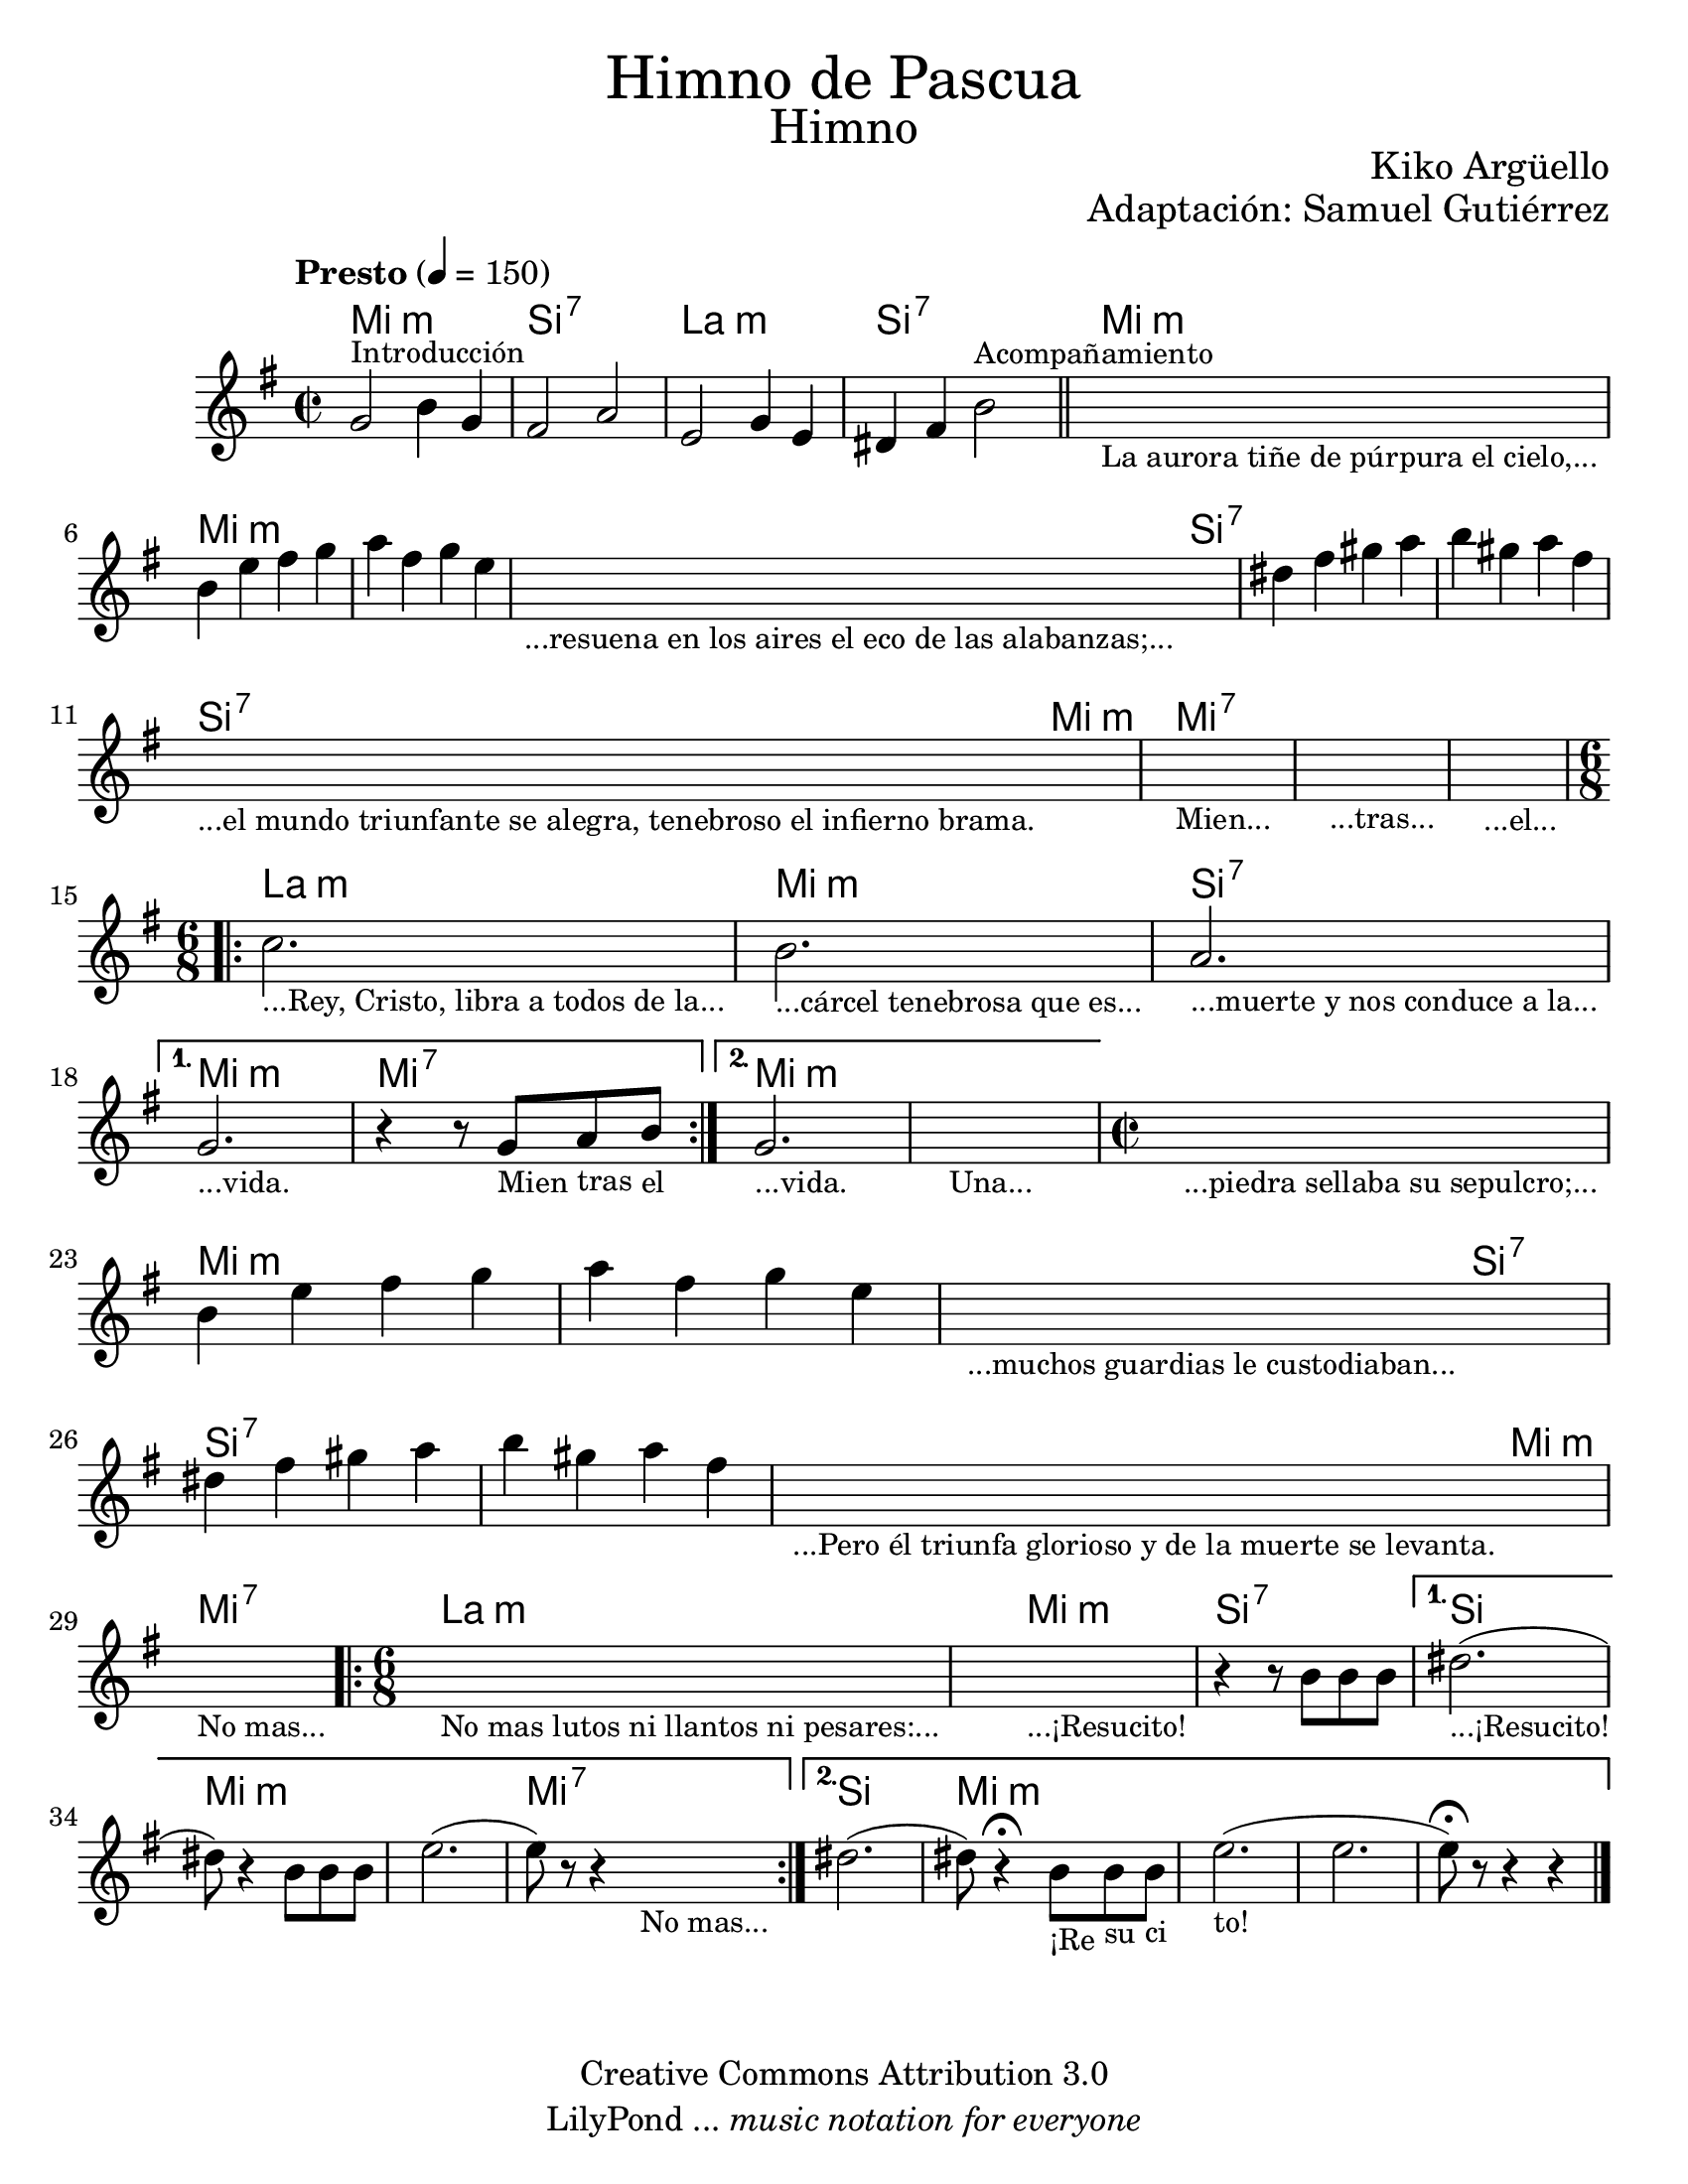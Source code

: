 \language "espanol"
% Created on Wed Mar 02 13:55:24 CST 2011
% search.sam@

\version "2.19.80"

#(set-global-staff-size 22)

\markup { \fill-line { \center-column { \fontsize #5 "Himno de Pascua" \fontsize #3 "Himno" } } }

\markup { \fill-line { \smallCaps "" \center-column { \fontsize #1 "Kiko Argüello" } } }
\markup { \fill-line { " " \center-column { \fontsize #1 "Adaptación: Samuel Gutiérrez" } } }

\header {
  copyright = "Creative Commons Attribution 3.0"
  tagline = \markup { \with-url "http://lilypond.org/web/" { LilyPond ... \italic { music notation for everyone } } }
  breakbefore = ##t
}

piano = \new Staff {

  \set Staff.midiInstrument = #"church organ"
  \tempo "Presto" 4 = 150
  \clef treble
  \time 2/2
  \key mi \minor

  \relative do'' {
    % Type notes here

    sol2^\markup { \small Introducción } si4 sol4 | %1
    fas2 la2 | %2
    mi2 sol4 mi4 | %3
    res4 fas4 si2^\markup { \small Acompañamiento } | %4
    \bar "||"
    \textLengthOn
    s1_\markup
    \center-column {
      \small "La aurora tiñe de púrpura el cielo,..."
    } |
    \textLengthOff
    si4 mi4 fas4 sol4 | %5
    la4 fas4 sol4 mi4 | %6
    \textLengthOn
    s1_\markup {
      \center-column {
        \small "...resuena en los aires el eco de las alabanzas;..."
      }
    } |
    \textLengthOff
    res4 fas4 sols4 la4 | %7
    si4 sols4 la4 fas4 | %8
    \textLengthOn
    s1_\markup {
      \center-column {
        \small "...el mundo triunfante se alegra, tenebroso el infierno brama."
      }
    } |
    s1_\markup { \center-column { \small "Mien..." } } |
    s1_\markup { \center-column { \small "...tras..." } } |
    s1_\markup { \center-column { \small "...el..." } } |
    \textLengthOff
    \time 6/8
    \repeat volta 2 {
      \textLengthOn
      do2._\markup { \center-column { \small "...Rey, Cristo, libra a todos de la..." } } |
      si2._\markup { \center-column { \small "...cárcel tenebrosa que es..." } } |
      la2._\markup { \center-column { \small "...muerte y nos conduce a la..." } } |
      \textLengthOff
    }
    \alternative {
      {
        \textLengthOn
        sol2._\markup { \center-column { \small "...vida." } } |
        r4 r8
        sol8_\markup { \center-column { \small "Mien" } }
        la8_\markup { \center-column { \small "tras" } }
        si8_\markup { \center-column { \small "el" } } |
        \textLengthOff
      }
      {
        \textLengthOn
        sol2._\markup { \center-column { \small "...vida." } } |
        s2._\markup { \center-column { \small "Una..." } } |
        \textLengthOff
      }
    }

    \time 2/2
    \textLengthOn
    s1_\markup
    \center-column {
      \small "...piedra sellaba su sepulcro;..."
    } |
    \textLengthOff
    si4 mi4 fas4 sol4 | %5
    la4 fas4 sol4 mi4 | %6
    \textLengthOn
    s1_\markup {
      \center-column {
        \small "...muchos guardias le custodiaban..."
      }
    } |
    \textLengthOff
    res4 fas4 sols4 la4 | %7
    si4 sols4 la4 fas4 | %8
    \textLengthOn
    s1_\markup {
      \center-column {
        \small "...Pero él triunfa glorioso y de la muerte se levanta."
      }
    } |
    s1_\markup {
      \center-column {
        \small "No mas..."
      }
    } |
    \textLengthOff

    \time 6/8
    \repeat volta 2 {
      \textLengthOn
      s2._\markup { \small "No mas lutos ni llantos ni pesares:..." } |
      \textLengthOff
      \textLengthOn
      s2._\markup {
        \center-column { \small "...¡Resucito!" }
      } |
      \textLengthOff
      r4 r8 si,8[ si8 si8] | %9
    }
    \alternative {
      {
        res2._\markup { \small "...¡Resucito!" }( | %10
        res8) r4 si8[ si8 si8] | %11
        mi2.( | %12
        mi8) r8 r4
        \textLengthOn
        s4_\markup { \small "No mas..." }| %13
        \textLengthOff
      }
      {
        res2.( | %15
        res8) r4\fermata
        \textLengthOn
        si8_\markup { \small "¡Re" }
        [
        si8_\markup { \small "su" }
        si8_\markup { \small "ci" }
        ] | %16
        \textLengthOn
        mi2._\markup { \small "to!" }( | %17
        mi2. |
        mi8)\fermata r8 r4 r4 | %18
      }
    }
    \bar "|."
  }
}

armonia = \new ChordNames {

  \set chordChanges = ##t
  \italianChords

  \chordmode {
    mi1:m si1:7 la1:m si1:7
    mi1:m mi1:m mi1:m mi2:m
    si2:7 si1:7 si1:7 si2:7
    mi2:m mi1:7 mi1:7 mi1:7
    la2.:m mi2.:m si2.:7
    mi2.:m mi2.:7 mi2.:m mi2.:m
    mi1:m mi1:m mi1:m mi2:m
    si2:7 si1:7 si1:7 si2:7
    mi2:m mi1:7 la2.:m
    mi2.:m si2.:7 si2.
    mi2.:m mi2.:m mi2.:7
    si2. mi2.:m mi2.:m
  }
}

\score {
  <<
    \armonia
    \piano
  >>

  \midi {}
  \layout {}
}

\paper {
  #(set-paper-size "letter")
}

%{
convert-ly (GNU LilyPond) 2.16.2  convert-ly: Procesando «»...
Aplicando la conversión: 2.15.7, 2.15.9, 2.15.10, 2.15.16, 2.15.17,
2.15.18, 2.15.19, 2.15.20, 2.15.25, 2.15.32, 2.15.39, 2.15.40,
2.15.42, 2.15.43, 2.16.0
%}


%{
convert-ly (GNU LilyPond) 2.19.83  convert-ly: Procesando «»...
Aplicando la conversión: 2.17.0, 2.17.4, 2.17.5, 2.17.6, 2.17.11,
2.17.14, 2.17.15, 2.17.18, 2.17.19, 2.17.20, 2.17.25, 2.17.27,
2.17.29, 2.17.97, 2.18.0, 2.19.2, 2.19.7, 2.19.11, 2.19.16, 2.19.22,
2.19.24, 2.19.28, 2.19.29, 2.19.32, 2.19.40, 2.19.46, 2.19.49, 2.19.80
%}

